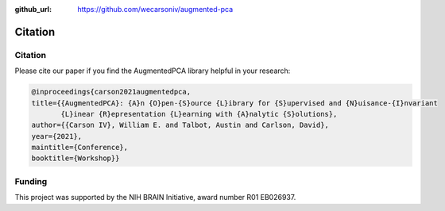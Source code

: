 :github_url: https://github.com/wecarsoniv/augmented-pca

.. role:: python(code)
   :language: python


Citation
========================================================================================================================


Citation
------------------------------------------------------------------------------------------------------------------------

Please cite our paper if you find the AugmentedPCA library helpful in your research:

.. code-block:: none
    
    @inproceedings{carson2021augmentedpca,
    title={{AugmentedPCA}: {A}n {O}pen-{S}ource {L}ibrary for {S}upervised and {N}uisance-{I}nvariant 
           {L}inear {R}epresentation {L}earning with {A}nalytic {S}olutions},
    author={{Carson IV}, William E. and Talbot, Austin and Carlson, David},
    year={2021},
    maintitle={Conference},
    booktitle={Workshop}}


Funding
------------------------------------------------------------------------------------------------------------------------

This project was supported by the NIH BRAIN Initiative, award number R01 EB026937.


